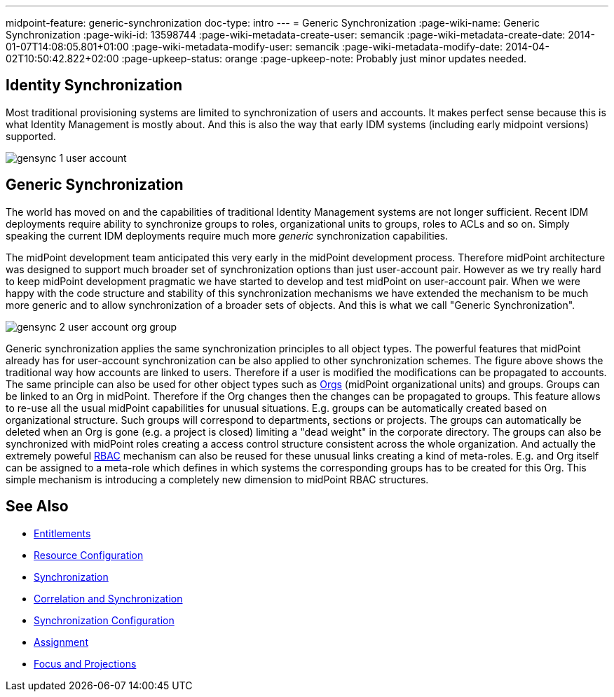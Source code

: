 ---
midpoint-feature: generic-synchronization
doc-type: intro
---
= Generic Synchronization
:page-wiki-name: Generic Synchronization
:page-wiki-id: 13598744
:page-wiki-metadata-create-user: semancik
:page-wiki-metadata-create-date: 2014-01-07T14:08:05.801+01:00
:page-wiki-metadata-modify-user: semancik
:page-wiki-metadata-modify-date: 2014-04-02T10:50:42.822+02:00
:page-upkeep-status: orange
:page-upkeep-note: Probably just minor updates needed.


== Identity Synchronization

Most traditional provisioning systems are limited to synchronization of users and accounts.
It makes perfect sense because this is what Identity Management is mostly about.
And this is also the way that early IDM systems (including early midpoint versions) supported.

image::gensync-1-user-account.png[]


== Generic Synchronization

The world has moved on and the capabilities of traditional Identity Management systems are not longer sufficient.
Recent IDM deployments require ability to synchronize groups to roles, organizational units to groups, roles to ACLs and so on.
Simply speaking the current IDM deployments require much more _generic_ synchronization capabilities.

The midPoint development team anticipated this very early in the midPoint development process.
Therefore midPoint architecture was designed to support much broader set of synchronization options than just user-account pair.
However as we try really hard to keep midPoint development pragmatic we have started to develop and test midPoint on user-account pair.
When we were happy with the code structure and stability of this synchronization mechanisms we have extended the mechanism to be much more generic and to allow synchronization of a broader sets of objects.
And this is what we call "Generic Synchronization".

image::gensync-2-user-account-org-group.png[]



Generic synchronization applies the same synchronization principles to all object types.
The powerful features that midPoint already has for user-account synchronization can be also applied to other synchronization schemes.
The figure above shows the traditional way how accounts are linked to users.
Therefore if a user is modified the modifications can be propagated to accounts.
The same principle can also be used for other object types such as xref:/midpoint/reference/org/organizational-structure/[Orgs] (midPoint organizational units) and groups.
Groups can be linked to an Org in midPoint.
Therefore if the Org changes then the changes can be propagated to groups.
This feature allows to re-use all the usual midPoint capabilities for unusual situations.
E.g. groups can be automatically created based on organizational structure.
Such groups will correspond to departments, sections or projects.
The groups can automatically be deleted when an Org is gone (e.g. a project is closed) limiting a "dead weight" in the corporate directory.
The groups can also be synchronized with midPoint roles creating a access control structure consistent across the whole organization.
And actually the extremely poweful xref:/midpoint/reference/roles-policies/rbac/[RBAC] mechanism can also be reused for these unusual links creating a kind of meta-roles.
E.g. and Org itself can be assigned to a meta-role which defines in which systems the corresponding groups has to be created for this Org.
This simple mechanism is introducing a completely new dimension to midPoint RBAC structures.


== See Also

* xref:/midpoint/reference/resources/entitlements/[Entitlements]

* xref:/midpoint/reference/resources/resource-configuration/[Resource Configuration]

* xref:/midpoint/reference/synchronization/introduction/[Synchronization]

* xref:/midpoint/reference/resources/resource-configuration/#_correlation_and_synchronization[Correlation and Synchronization]

* xref:/midpoint/reference/resources/resource-configuration/schema-handling/#_synchronization[Synchronization Configuration]

* xref:/midpoint/reference/roles-policies/assignment/[Assignment]

* xref:/midpoint/reference/schema/focus-and-projections/[Focus and Projections]

